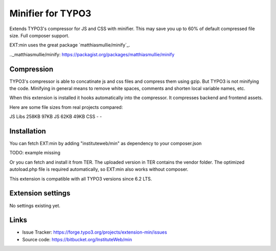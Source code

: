 Minifier for TYPO3
==================

Extends TYPO3's compressor for JS and CSS with minifier. This may save you up to 60% of default compressed file size.
Full composer support.

EXT:min uses the great package `matthiasmullie/minify`_.

.._matthiasmullie/minify: https://packagist.org/packages/matthiasmullie/minify


Compression
-----------

TYPO3's compressor is able to concatinate js and css files and compress them using gzip. But TYPO3 is not minifying
the code. Minifying in general means to remove white spaces, comments and shorten local variable names, etc.

When this extension is installed it hooks automatically into the compressor. It compresses backend and frontend assets.


Here are some file sizes from real projects compared:

========== ================= ==============
Type       Without minifying With minifying
========== ================= ==============
JS Libs    258KB             97KB
JS         62KB              49KB
CSS        -                 -


Installation
------------

You can fetch EXT:min by adding "instituteweb/min" as dependency to your composer.json

TODO: example missing

Or you can fetch and install it from TER. The uploaded version in TER contains the vendor folder. The optimized
autoload.php file is required automatically, so EXT:min also works without composer.

This extension is compatible with all TYPO3 versions since 6.2 LTS.


Extension settings
------------------

No settings existing yet.


Links
-----

* Issue Tracker: https://forge.typo3.org/projects/extension-min/issues
* Source code: https://bitbucket.org/InstituteWeb/min
